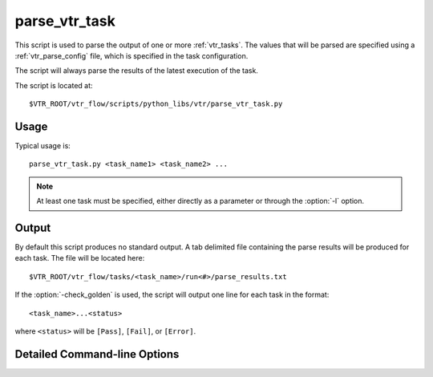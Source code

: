 .. _parse_vtr_task:

parse_vtr_task
--------------

This script is used to parse the output of one or more :ref:`vtr_tasks`.
The values that will be parsed are specified using a :ref:`vtr_parse_config` file, which is specified in the task configuration.

The script will always parse the results of the latest execution of the task.

The script is located at::

    $VTR_ROOT/vtr_flow/scripts/python_libs/vtr/parse_vtr_task.py

.. program:: parse_vtr_task.py

Usage
~~~~~

Typical usage is::

    parse_vtr_task.py <task_name1> <task_name2> ...

.. note:: At least one task must be specified, either directly as a parameter or through the :option:`-l` option.

Output
~~~~~~

By default this script produces no standard output.
A tab delimited file containing the parse results will be produced for each task.
The file will be located here::

    $VTR_ROOT/vtr_flow/tasks/<task_name>/run<#>/parse_results.txt

If the :option:`-check_golden` is used, the script will output one line for each task in the format::

    <task_name>...<status>

where ``<status>`` will be ``[Pass]``, ``[Fail]``, or ``[Error]``.

Detailed Command-line Options
~~~~~~~~~~~~~~~~~~~~~~~~~~~~~


.. option:: -l <task_list_file>

    A file containing a list of tasks to parse.
    Each task name should be on a separate line.

.. option:: -temp_dir <path>

    Alternate directory containing task results to parse (see run_vtr_task).

    **Default:** ``config/..`` for each task being parsed

    Specifies the parent directory for the output of a set of tasks, which will contain ``<task_name>/run<#>`` directories, as well as any generated parse results.
    
    A task folder or list with a config directory must still be specified when invoking the script.

.. option:: -create_golden

    The results will be stored as golden results.
    If previous golden results exist they will be overwritten.

    The golden results are located here::

        $VTR_ROOT/vtr_flow/tasks/<task_name>/config/golden_results.txt

.. option:: -check_golden

    The results will be compared to the golden results using the :ref:`vtr_pass_requirements` file specified in the task configuration.
    A ``Pass`` or ``Fail`` will be output for each task (see below).
    In order to compare against the golden results, they must already exist, and have the same architectures, circuits and parse fields, otherwise the script will report ``Error``.

    If the golden results are missing, or need to be updated, use the :option:`-create_golden` option.
